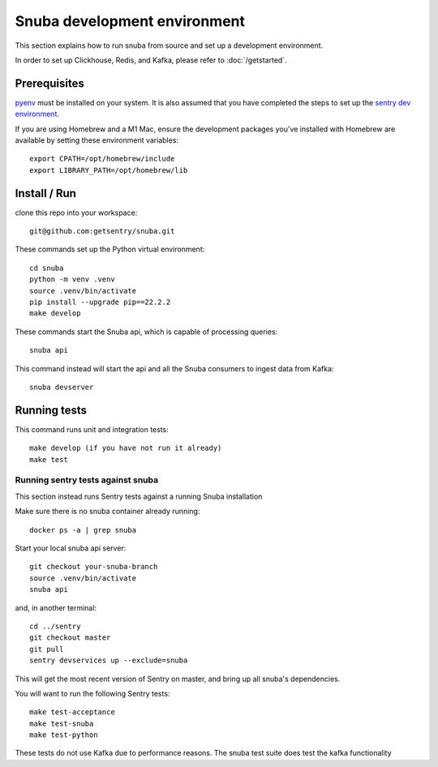 =============================
Snuba development environment
=============================

This section explains how to run snuba from source and set up a development
environment.

In order to set up Clickhouse, Redis, and Kafka, please refer to :doc:`/getstarted`.

Prerequisites
-------------
`pyenv <https://github.com/pyenv/pyenv#installation>`_ must be installed on your system.
It is also assumed that you have completed the steps to set up the `sentry dev environment <https://develop.sentry.dev/environment/>`_.

If you are using Homebrew and a M1 Mac, ensure the development packages you've installed with Homebrew are available
by setting these environment variables::

    export CPATH=/opt/homebrew/include
    export LIBRARY_PATH=/opt/homebrew/lib

Install / Run
-------------

clone this repo into your workspace::

    git@github.com:getsentry/snuba.git

These commands set up the Python virtual environment::

    cd snuba
    python -m venv .venv
    source .venv/bin/activate
    pip install --upgrade pip==22.2.2
    make develop

These commands start the Snuba api, which is capable of processing queries::

    snuba api

This command instead will start the api and all the Snuba consumers to ingest
data from Kafka::

    snuba devserver

Running tests
-------------

This command runs unit and integration tests::

    make develop (if you have not run it already)
    make test

Running sentry tests against snuba
++++++++++++++++++++++++++++++++++

This section instead runs Sentry tests against a running Snuba installation

Make sure there is no snuba container already running::

    docker ps -a | grep snuba

Start your local snuba api server::

    git checkout your-snuba-branch
    source .venv/bin/activate
    snuba api

and, in another terminal::

    cd ../sentry
    git checkout master
    git pull
    sentry devservices up --exclude=snuba

This will get the most recent version of Sentry on master, and bring up all snuba's dependencies.

You will want to run the following Sentry tests::

    make test-acceptance
    make test-snuba
    make test-python

These tests do not use Kafka due to performance reasons. The snuba test suite does test the kafka functionality
